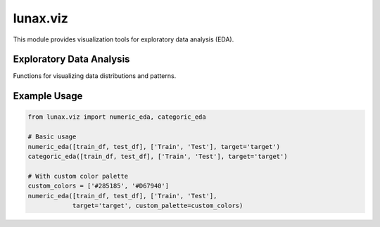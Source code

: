 lunax.viz
=================

This module provides visualization tools for exploratory data analysis (EDA).

Exploratory Data Analysis
------------------------

.. py:module:: lunax.viz.eda

Functions for visualizing data distributions and patterns.

.. py:function:: numeric_eda(df_list: List[pd.DataFrame], label_list: List[str], target: str, custom_palette: Optional[List[str]] = None) -> None

   Create visualization for numeric features distribution.

   :param df_list: List of DataFrames to analyze
   :type df_list: List[pd.DataFrame]
   :param label_list: List of labels for each DataFrame
   :type label_list: List[str]
   :param target: Name of target variable
   :type target: str
   :param custom_palette: Custom color palette for visualization
   :type custom_palette: List[str], optional
   :raises ValueError: If more than 3 datasets are provided
   :return: None

   Creates two subplots for each numeric feature:
      - Box plot showing distribution comparison
      - Histogram with kernel density estimation

   **Default Color Palettes:**

   For two datasets:
      - Forest theme: ``["#5A8100", "#FFB400"]`` (Green, Yellow)
      - Ocean theme: ``['#B74803','#022E51']`` (Brown, Navy)
      - Mountain theme: ``["#C7A003", "#3D4E17"]`` (Gold, Olive)
      - Fashion theme: ``["#FCA3B9","#FCD752"]`` (Pink, Yellow)
      - Classic theme: ``["#285185","#D67940"]`` (Blue, Orange)

   For three datasets:
      - Forest theme: ``["#5A8100", "#FFB400", "#FF6C02"]`` (Green, Yellow, Orange)
      - Mountain theme: ``["#C7A003", "#3D4E17", "#151F1E"]`` (Gold, Olive, Dark)

.. py:function:: categoric_eda(df_list: List[pd.DataFrame], label_list: List[str], target: str, custom_palette: Optional[List[str]] = None) -> None

   Create visualization for categorical features distribution.

   :param df_list: List of DataFrames to analyze
   :type df_list: List[pd.DataFrame]
   :param label_list: List of labels for each DataFrame
   :type label_list: List[str]
   :param target: Name of target variable
   :type target: str
   :param custom_palette: Custom color palette for visualization
   :type custom_palette: List[str], optional
   :raises ValueError: If more than 3 datasets are provided
   :return: None

   Creates two subplots for each categorical feature:
      - Pie chart showing proportion distribution
      - Bar chart showing count distribution

   Uses the same color palettes as :func:`numeric_eda`

Example Usage
------------

.. code-block:: python

   from lunax.viz import numeric_eda, categoric_eda

   # Basic usage
   numeric_eda([train_df, test_df], ['Train', 'Test'], target='target')
   categoric_eda([train_df, test_df], ['Train', 'Test'], target='target')

   # With custom color palette
   custom_colors = ['#285185', '#D67940']
   numeric_eda([train_df, test_df], ['Train', 'Test'], 
               target='target', custom_palette=custom_colors)